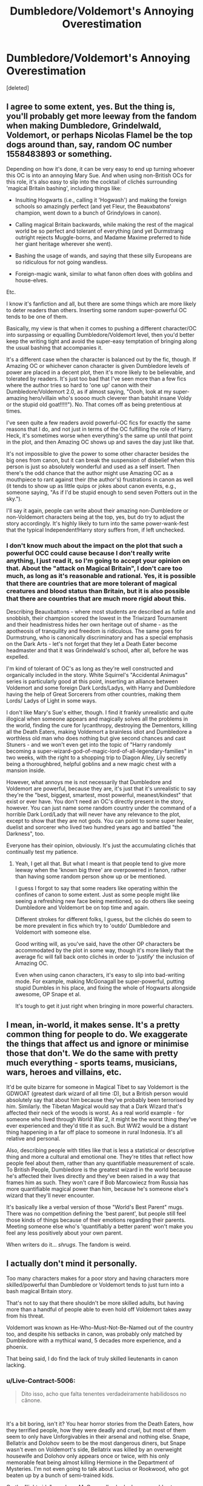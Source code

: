 #+TITLE: Dumbledore/Voldemort's Annoying Overestimation

* Dumbledore/Voldemort's Annoying Overestimation
:PROPERTIES:
:Score: 0
:DateUnix: 1622560923.0
:DateShort: 2021-Jun-01
:FlairText: Discussion 
:END:
[deleted]


** I agree to some extent, yes. But the thing is, you'll probably get more leeway from the fandom when making Dumbledore, Grindelwald, Voldemort, or perhaps Nicolas Flamel be the top dogs around than, say, random OC number 1558483893 or something.

Depending on how it's done, it can be very easy to end up turning whoever this OC is into an annoying Mary Sue. And when using non-British OCs for this role, it's also easy to slip into the cocktail of clichés surrounding 'magical Britain bashing', including things like:

- Insulting Hogwarts (i.e., calling it 'Hogwash') and making the foreign schools so amazingly perfect (and yet Fleur, the Beauxbatons' champion, went down to a bunch of Grindylows in canon).

- Calling magical Britain backwards, while making the rest of the magical world be so perfect and tolerant of everything (and yet Durmstrang outright rejects Muggle-borns, and Madame Maxime preferred to hide her giant heritage wherever she went).

- Bashing the usage of wands, and saying that these silly Europeans are so ridiculous for not going wandless.

- Foreign-magic wank, similar to what fanon often does with goblins and house-elves.

Etc.

I know it's fanfiction and all, but there are some things which are more likely to deter readers than others. Inserting some random super-powerful OC tends to be one of them.

Basically, my view is that when it comes to pushing a different character/OC into surpassing or equalling Dumbledore/Voldemort level, then you'd better keep the writing tight and avoid the super-easy temptation of bringing along the usual bashing that accompanies it.

It's a different case when the character is balanced out by the fic, though. If Amazing OC or whichever canon character is given Dumbledore levels of power are placed in a decent plot, then it's more likely to be believable, and tolerated by readers. It's just too bad that I've seen more than a few fics where the author tries so hard to 'one up' canon with their Dumbledore/Voldemort 2.0, as if almost saying, "Oooh, look at my super-amazing hero/villain who's soooo much cleverer than batshit insane Voldy or the stupid old goat!!!!!"). No. That comes off as being pretentious at times.

I've seen quite a few readers avoid powerful-OC fics for exactly the same reasons that I do, and not just in terms of the OC fulfilling the role of Harry. Heck, it's sometimes worse when everything's the same up until that point in the plot, and then Amazing OC shows up and saves the day just like that.

It's not impossible to give the power to some other character besides the big ones from canon, but it can break the suspension of disbelief when this person is just so absolutely wonderful and used as a self insert. Then there's the odd chance that the author might use Amazing OC as a mouthpiece to rant against their (the author's) frustrations in canon as well (it tends to show up as little quips or jokes about canon events, e.g., someone saying, "As if I'd be stupid enough to send seven Potters out in the sky.").

I'll say it again, people can write about their amazing non-Dumbledore or non-Voldemort characters being at the top, yes, but do try to adjust the story accordingly. It's highly likely to turn into the same power-wank-fest that the typical Independent!Harry story suffers from, if left unchecked.
:PROPERTIES:
:Author: Vg65
:Score: 9
:DateUnix: 1622562112.0
:DateShort: 2021-Jun-01
:END:

*** I don't know much about the impact on the plot that such a powerful OCC could cause because I don't really write anything, I just read it, so I'm going to accept your opinion on that. About the "attack on Magical Britain", I don't care too much, as long as it's reasonable and rational. Yes, it is possible that there are countries that are more tolerant of magical creatures and blood status than Britain, but it is also possible that there are countries that are much more rigid about this.

Describing Beauxbattons - where most students are described as futile and snobbish, their champion scored the lowest in the Triwizard Tournament and their headmistress hides her own heritage out of shame - as the apotheosis of tranquility and freedom is ridiculous. The same goes for Durmstrung, who is canonically discriminatory and has a special emphasis on the Dark Arts - let's not forget that they let a Death Eater become headmaster and that it was Grindelwald's school, after all, before he was expelled.

I'm kind of tolerant of OC's as long as they're well constructed and organically included in the story. White Squirrel's "Accidental Animagus" series is particularly good at this point, inserting an alliance between Voldemort and some foreign Dark Lords/Ladys, with Harry and Dumbledore having the help of Great Sorcerers from other countries, making them Lords/ Ladys of Light in some ways.

I don't like Mary's Sue's either, though. I find it frankly unrealistic and quite illogical when someone appears and magically solves all the problems in the world, finding the cure for lycanthropy, destroying the Dementors, killing all the Death Eaters, making Voldemort a brainless idiot and Dumbledore a worthless old man who does nothing but give second chances and cast Stuners - and we won't even get into the topic of "Harry randomly becoming a super-wizard-god-of-magic-lord-of-all-legendary-families" in two weeks, with the right to a shopping trip to Diagon Alley, Lily secretly being a thoroughbred, helpful goblins and a new magic chest with a mansion inside.

However, what annoys me is not necessarily that Dumbledore and Voldemort are powerful, because they are, it's just that it's unrealistic to say they're the "best, biggest, smartest, most powerful, meanest/kindest" that exist or ever have. You don't need an OC's directly present in the story, however. You can just name some random country under the command of a horrible Dark Lord/Lady that will never have any relevance to the plot, except to show that they are not gods. You can point to some super healer, duelist and sorcerer who lived two hundred years ago and battled "the Darkness", too.

Everyone has their opinion, obviously. It's just the accumulating clichés that continually test my patience.
:PROPERTIES:
:Author: Live-Contract-5006
:Score: 2
:DateUnix: 1622563514.0
:DateShort: 2021-Jun-01
:END:

**** Yeah, I get all that. But what I meant is that people tend to give more leeway when the 'known big three' are overpowered in fanon, rather than having some random person show up or be mentioned.

I guess I forgot to say that some readers like operating within the confines of canon to some extent. Just as some people might like seeing a refreshing new face being mentioned, so do others like seeing Dumbledore and Voldemort be on top time and again.

Different strokes for different folks, I guess, but the clichés do seem to be more prevalent in fics which try to 'outdo' Dumbledore and Voldemort with someone else.

Good writing will, as you've said, have the other OP characters be accommodated by the plot in some way, though it's more likely that the average fic will fall back onto clichés in order to 'justify' the inclusion of Amazing OC.

Even when using canon characters, it's easy to slip into bad-writing mode. For example, making McGonagall be super-powerful, putting stupid Dumbles in his place, and fixing the whole of Hogwarts alongside awesome, OP Snape et al.

It's tough to get it just right when bringing in more powerful characters.
:PROPERTIES:
:Author: Vg65
:Score: 3
:DateUnix: 1622564342.0
:DateShort: 2021-Jun-01
:END:


** I mean, in-world, it makes sense. It's a pretty common thing for people to do. We exaggerate the things that affect us and ignore or minimise those that don't. We do the same with pretty much everything - sports teams, musicians, wars, heroes and villains, etc.

It'd be quite bizarre for someone in Magical Tibet to say Voldemort is the GDWOAT (greatest dark wizard of all time :D), but a British person would absolutely say that about him because they've probably been terrorised by him. Similarly. the Tibetan Magical would say that a Dark Wizard that's affected their neck of the woods is worst. As a real world example - for someone who lived through World War 2, it might be the worst thing they've ever experienced and they'd title it as such. But WW2 would be a distant thing happening in a far off place to someone in rural Indonesia. It's all relative and personal.

Also, describing people with titles like that is less a statistical or descriptive thing and more a cultural and emotional one. They're titles that reflect how people feel about them, rather than any quantifiable measurement of scale. To British People, Dumbledore is the greatest wizard in the world because he's affected their lives directly and they've been raised in a way that frames him as such. They won't care if Bob Marcowiecz from Russia has more quantifiable magical power than him, because he's someone else's wizard that they'll never encounter.

It's basically like a verbal version of those "World's Best Parent" mugs. There was no competition defining the 'best parent', but people still feel those kinds of things because of their emotions regarding their parents. Meeting someone else who's 'quantifiably a better parent' won't make you feel any less positively about your own parent.

When writers do it... /shrugs/. The fandom is weird.
:PROPERTIES:
:Author: Avalon1632
:Score: 4
:DateUnix: 1622566105.0
:DateShort: 2021-Jun-01
:END:


** I actually don't mind it personally.

Too many characters makes for a poor story and having characters more skilled/powerful than Dumbledore or Voldemort tends to just turn into a bash magical Britain story.

That's not to say that there shouldn't be more skilled adults, but having more than a handful of people able to even hold off Voldemort takes away from his threat.

Voldemort was known as He-Who-Must-Not-Be-Named out of the country too, and despite his setbacks in canon, was probably only matched by Dumbledore with a mythical wand, 5 decades more experience, and a phoenix.

That being said, I do find the lack of truly skilled lieutenants in canon lacking.
:PROPERTIES:
:Author: SpongeBobmobiuspants
:Score: 3
:DateUnix: 1622575574.0
:DateShort: 2021-Jun-01
:END:

*** u/Live-Contract-5006:
#+begin_quote
  Dito isso, acho que falta tenentes verdadeiramente habilidosos no cânone.
#+end_quote

​

It's a bit boring, isn't it? You hear horror stories from the Death Eaters, how they terrified people, how they were deadly and cruel, but most of them seem to only have Unforgivables in their arsenal and nothing else. Snape, Bellatrix and Dolohov seem to be the most dangerous diners, but Snape wasn't even on Voldemort's side, Bellatrix was killed by an overweight housewife and Dolohov only appears once or twice, with his only memorable feat being almost killing Hermione in the Department of Mysteries. I'm not even going to talk about Lucius or Rookwood, who got beaten up by a bunch of semi-trained kids.

On the "light side", you have McGonagall, who looks reasonably stronger than most wizards on Canon, but as I recall only fought during the Battle of Hogwarts; Kingsley, who helped to contain Voldemort for a time with the help of Slughorn and Minerva; Sirius, who died because he chose to play and laugh over taking his psychotic cousin seriously (I still cry and feel like strangling him whenever I remember) and the rest of the Order, who were said to contain skilled members, but I've never seen anything big.

I always felt a little disheartened by the lack of lieutenants to fight on both sides, instead of kissing Voldemort's robes and looking at Dumbledore with stars in his eyes.
:PROPERTIES:
:Author: Live-Contract-5006
:Score: 1
:DateUnix: 1622588404.0
:DateShort: 2021-Jun-02
:END:


** I relate everything I read to a teenagers point of view which is how we are viewing the world of canon. Harry was a kid the whole time in canon and not even particularly curious about larger world. He asked "There are other schools of magic." In 4th book and wasn't even aware of his own paternity, as he didn't even tried to look too hard. So maybe the world is larger, Maybe the world is richer in culture and history than what harry knows. We don't know anything except what JK tells us, we can create on own, speculate and discuss.
:PROPERTIES:
:Author: Justexisting2110
:Score: 2
:DateUnix: 1622576511.0
:DateShort: 2021-Jun-02
:END:


** Well, Dumbledore was canonically the one who defeated Grindelwald, who, as you said, helped start a World War. If there were people more powerful than him, then it probably stands to reason they would have taken care of Grindelwald first. So, yes, he is almost certainly the most powerful wizard of his age unless you want to invent some reason why either someone more powerful than him didn't take care of Grindelwald first or didn't do anything worth mentioning. We also have no idea how powerful the Founders really were, all we know is that they helped start a school and were excellent wizards for their time. I really don't see how it is going against canon to make Dumbledore more powerful than the founders when we have no idea how capable they would be present day. Voldemort had Dementors working for him too, so I don't see how that makes Erkizdis more powerful than him. Voldemort almost certainly would have managed to create a conflict as large as Grindelwald did if he hadn't had chosen to try to take Britain where Dumbledore lived as opposed to Grindelwald who avoided Dumbledore as much as he could. Don't forget Dumbledore also states he avoided Grindelwald until he felt he couldn't anymore. Grindelwald performed better because of his past history with Dumbledore and his better tactics, not because he was more powerful than him.
:PROPERTIES:
:Author: redpxtato
:Score: 1
:DateUnix: 1622591402.0
:DateShort: 2021-Jun-02
:END:

